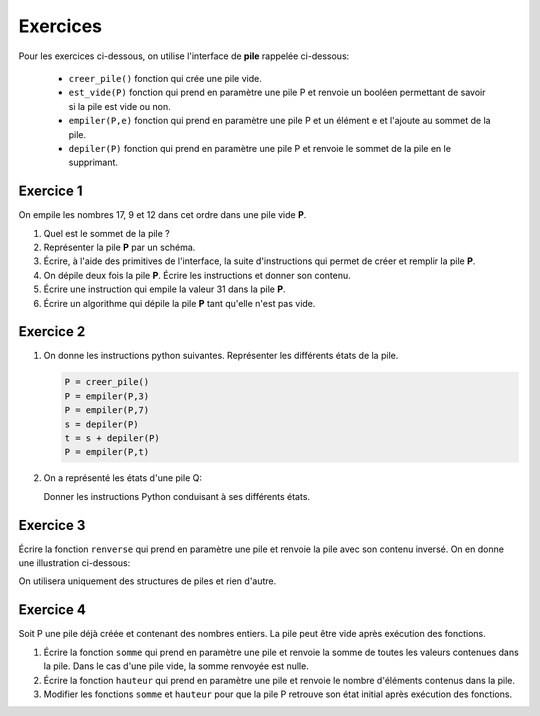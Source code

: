 Exercices
=========

Pour les exercices ci-dessous, on utilise l'interface de **pile** rappelée ci-dessous:

   - ``creer_pile()`` fonction qui crée une pile vide.
   - ``est_vide(P)`` fonction qui prend en paramètre une pile P et renvoie un booléen permettant de savoir si la pile est vide ou non.
   - ``empiler(P,e)`` fonction qui prend en paramètre une pile P et un élément e et l'ajoute au sommet de la pile.
   - ``depiler(P)`` fonction qui prend en paramètre une pile P et renvoie le sommet de la pile en le supprimant.

Exercice 1
----------

On empile les nombres 17, 9 et 12 dans cet ordre dans une pile vide **P**.

#. Quel est le sommet de la pile ?
#. Représenter la pile **P** par un schéma.
#. Écrire, à l'aide des primitives de l'interface, la suite d'instructions qui permet de créer et remplir la pile **P**.
#. On dépile deux fois la pile **P**. Écrire les instructions et donner son contenu.
#. Écrire une instruction qui empile la valeur 31 dans la pile **P**.
#. Écrire un algorithme qui dépile la pile **P** tant qu'elle n'est pas vide.

Exercice 2
----------

1. On donne les instructions python suivantes. Représenter les différents états de la pile.

   .. code:: Python
      
      P = creer_pile()
      P = empiler(P,3)
      P = empiler(P,7)
      s = depiler(P)
      t = s + depiler(P)
      P = empiler(P,t)
      
2. On a représenté les états d'une pile Q:

   .. image:: ../img/pile_Q_ex.svg
      :align: center
      
   Donner les instructions Python conduisant à ses différents états.
      
Exercice 3
----------

Écrire la fonction ``renverse`` qui prend en paramètre une pile et renvoie la pile avec son contenu inversé. On en donne une illustration ci-dessous:

.. image:: ../img/pile_renverse.svg
   :align: center 

On utilisera uniquement des structures de piles et rien d'autre.

Exercice 4
----------

Soit P une pile déjà créée et contenant des nombres entiers. La pile peut être vide après exécution des fonctions.

1. Écrire la fonction ``somme`` qui prend en paramètre une pile et renvoie la somme de toutes les valeurs contenues dans la pile. Dans le cas d'une pile vide, la somme renvoyée est nulle.
   
2. Écrire la fonction ``hauteur`` qui prend en paramètre une pile et renvoie le nombre d'éléments contenus dans la pile.

3. Modifier les fonctions ``somme`` et ``hauteur`` pour que la pile P retrouve son état initial après exécution des fonctions.
